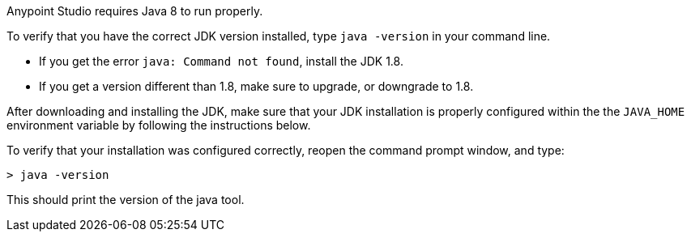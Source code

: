 
// tag::prereq[]
Anypoint Studio requires Java 8 to run properly.

To verify that you have the correct JDK version installed, type `java -version` in your command line.

* If you get the error `java: Command not found`, install the JDK 1.8.
* If you get a version different than 1.8, make sure to upgrade, or downgrade to 1.8.

After downloading and installing the JDK, make sure that your JDK installation is properly configured within the the `JAVA_HOME` environment variable by following the instructions below.
// end::prereq[]


// tag::verify[]
To verify that your installation was configured correctly, reopen the command prompt window, and type:

[source,console,linenums]
----
> java -version
----

This should print the version of the java tool.
// end::verify[]

